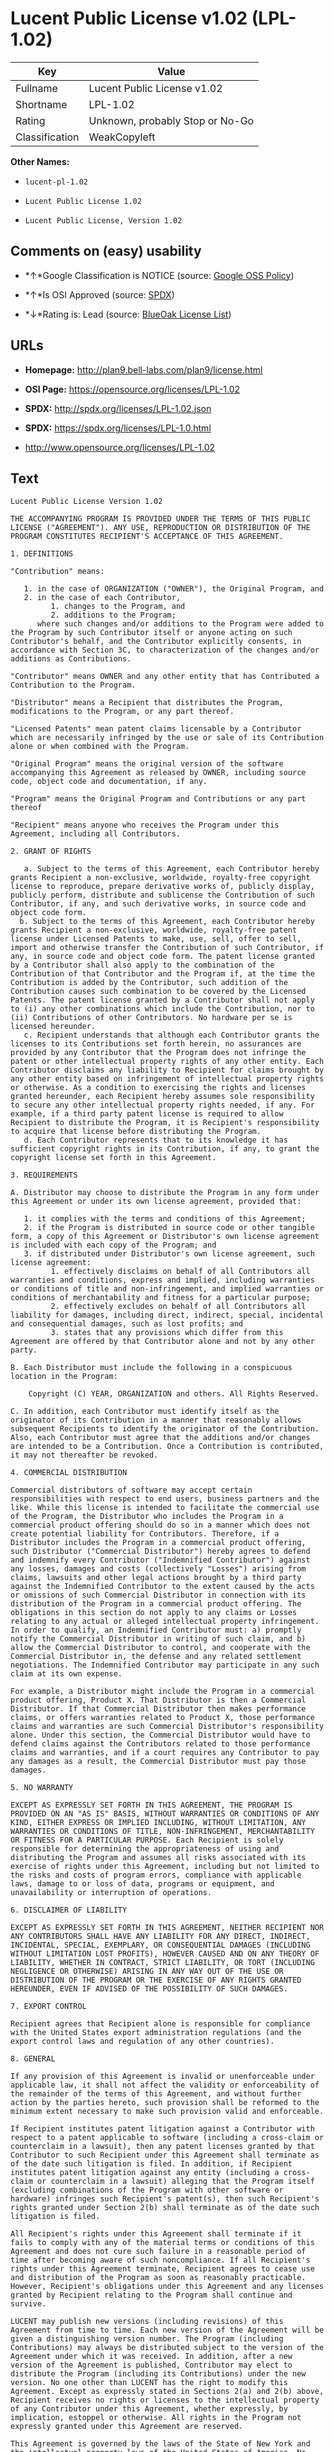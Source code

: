 * Lucent Public License v1.02 (LPL-1.02)

| Key              | Value                             |
|------------------+-----------------------------------|
| Fullname         | Lucent Public License v1.02       |
| Shortname        | LPL-1.02                          |
| Rating           | Unknown, probably Stop or No-Go   |
| Classification   | WeakCopyleft                      |

*Other Names:*

- =lucent-pl-1.02=

- =Lucent Public License 1.02=

- =Lucent Public License, Version 1.02=

** Comments on (easy) usability

- *↑*Google Classification is NOTICE (source:
  [[https://opensource.google.com/docs/thirdparty/licenses/][Google OSS
  Policy]])

- *↑*Is OSI Approved (source:
  [[https://spdx.org/licenses/LPL-1.02.html][SPDX]])

- *↓*Rating is: Lead (source: [[https://blueoakcouncil.org/list][BlueOak
  License List]])

** URLs

- *Homepage:* http://plan9.bell-labs.com/plan9/license.html

- *OSI Page:* https://opensource.org/licenses/LPL-1.02

- *SPDX:* http://spdx.org/licenses/LPL-1.02.json

- *SPDX:* https://spdx.org/licenses/LPL-1.0.html

- http://www.opensource.org/licenses/LPL-1.02

** Text

#+BEGIN_EXAMPLE
    Lucent Public License Version 1.02

    THE ACCOMPANYING PROGRAM IS PROVIDED UNDER THE TERMS OF THIS PUBLIC LICENSE ("AGREEMENT"). ANY USE, REPRODUCTION OR DISTRIBUTION OF THE PROGRAM CONSTITUTES RECIPIENT'S ACCEPTANCE OF THIS AGREEMENT.

    1. DEFINITIONS

    "Contribution" means:

       1. in the case of ORGANIZATION ("OWNER"), the Original Program, and
       2. in the case of each Contributor,
             1. changes to the Program, and
             2. additions to the Program; 
          where such changes and/or additions to the Program were added to the Program by such Contributor itself or anyone acting on such Contributor's behalf, and the Contributor explicitly consents, in accordance with Section 3C, to characterization of the changes and/or additions as Contributions. 

    "Contributor" means OWNER and any other entity that has Contributed a Contribution to the Program.

    "Distributor" means a Recipient that distributes the Program, modifications to the Program, or any part thereof.

    "Licensed Patents" mean patent claims licensable by a Contributor which are necessarily infringed by the use or sale of its Contribution alone or when combined with the Program.

    "Original Program" means the original version of the software accompanying this Agreement as released by OWNER, including source code, object code and documentation, if any.

    "Program" means the Original Program and Contributions or any part thereof

    "Recipient" means anyone who receives the Program under this Agreement, including all Contributors.

    2. GRANT OF RIGHTS

       a. Subject to the terms of this Agreement, each Contributor hereby grants Recipient a non-exclusive, worldwide, royalty-free copyright license to reproduce, prepare derivative works of, publicly display, publicly perform, distribute and sublicense the Contribution of such Contributor, if any, and such derivative works, in source code and object code form.
      b. Subject to the terms of this Agreement, each Contributor hereby grants Recipient a non-exclusive, worldwide, royalty-free patent license under Licensed Patents to make, use, sell, offer to sell, import and otherwise transfer the Contribution of such Contributor, if any, in source code and object code form. The patent license granted by a Contributor shall also apply to the combination of the Contribution of that Contributor and the Program if, at the time the Contribution is added by the Contributor, such addition of the Contribution causes such combination to be covered by the Licensed Patents. The patent license granted by a Contributor shall not apply to (i) any other combinations which include the Contribution, nor to (ii) Contributions of other Contributors. No hardware per se is licensed hereunder.
       c. Recipient understands that although each Contributor grants the licenses to its Contributions set forth herein, no assurances are provided by any Contributor that the Program does not infringe the patent or other intellectual property rights of any other entity. Each Contributor disclaims any liability to Recipient for claims brought by any other entity based on infringement of intellectual property rights or otherwise. As a condition to exercising the rights and licenses granted hereunder, each Recipient hereby assumes sole responsibility to secure any other intellectual property rights needed, if any. For example, if a third party patent license is required to allow Recipient to distribute the Program, it is Recipient's responsibility to acquire that license before distributing the Program.
       d. Each Contributor represents that to its knowledge it has sufficient copyright rights in its Contribution, if any, to grant the copyright license set forth in this Agreement. 

    3. REQUIREMENTS

    A. Distributor may choose to distribute the Program in any form under this Agreement or under its own license agreement, provided that:

       1. it complies with the terms and conditions of this Agreement;
       2. if the Program is distributed in source code or other tangible form, a copy of this Agreement or Distributor's own license agreement is included with each copy of the Program; and
       3. if distributed under Distributor's own license agreement, such license agreement:
             1. effectively disclaims on behalf of all Contributors all warranties and conditions, express and implied, including warranties or conditions of title and non-infringement, and implied warranties or conditions of merchantability and fitness for a particular purpose;
             2. effectively excludes on behalf of all Contributors all liability for damages, including direct, indirect, special, incidental and consequential damages, such as lost profits; and
             3. states that any provisions which differ from this Agreement are offered by that Contributor alone and not by any other party. 

    B. Each Distributor must include the following in a conspicuous location in the Program:

        Copyright (C) YEAR, ORGANIZATION and others. All Rights Reserved. 

    C. In addition, each Contributor must identify itself as the originator of its Contribution in a manner that reasonably allows subsequent Recipients to identify the originator of the Contribution. Also, each Contributor must agree that the additions and/or changes are intended to be a Contribution. Once a Contribution is contributed, it may not thereafter be revoked.

    4. COMMERCIAL DISTRIBUTION

    Commercial distributors of software may accept certain responsibilities with respect to end users, business partners and the like. While this license is intended to facilitate the commercial use of the Program, the Distributor who includes the Program in a commercial product offering should do so in a manner which does not create potential liability for Contributors. Therefore, if a Distributor includes the Program in a commercial product offering, such Distributor ("Commercial Distributor") hereby agrees to defend and indemnify every Contributor ("Indemnified Contributor") against any losses, damages and costs (collectively "Losses") arising from claims, lawsuits and other legal actions brought by a third party against the Indemnified Contributor to the extent caused by the acts or omissions of such Commercial Distributor in connection with its distribution of the Program in a commercial product offering. The obligations in this section do not apply to any claims or Losses relating to any actual or alleged intellectual property infringement. In order to qualify, an Indemnified Contributor must: a) promptly notify the Commercial Distributor in writing of such claim, and b) allow the Commercial Distributor to control, and cooperate with the Commercial Distributor in, the defense and any related settlement negotiations. The Indemnified Contributor may participate in any such claim at its own expense.

    For example, a Distributor might include the Program in a commercial product offering, Product X. That Distributor is then a Commercial Distributor. If that Commercial Distributor then makes performance claims, or offers warranties related to Product X, those performance claims and warranties are such Commercial Distributor's responsibility alone. Under this section, the Commercial Distributor would have to defend claims against the Contributors related to those performance claims and warranties, and if a court requires any Contributor to pay any damages as a result, the Commercial Distributor must pay those damages.

    5. NO WARRANTY

    EXCEPT AS EXPRESSLY SET FORTH IN THIS AGREEMENT, THE PROGRAM IS PROVIDED ON AN "AS IS" BASIS, WITHOUT WARRANTIES OR CONDITIONS OF ANY KIND, EITHER EXPRESS OR IMPLIED INCLUDING, WITHOUT LIMITATION, ANY WARRANTIES OR CONDITIONS OF TITLE, NON-INFRINGEMENT, MERCHANTABILITY OR FITNESS FOR A PARTICULAR PURPOSE. Each Recipient is solely responsible for determining the appropriateness of using and distributing the Program and assumes all risks associated with its exercise of rights under this Agreement, including but not limited to the risks and costs of program errors, compliance with applicable laws, damage to or loss of data, programs or equipment, and unavailability or interruption of operations.

    6. DISCLAIMER OF LIABILITY

    EXCEPT AS EXPRESSLY SET FORTH IN THIS AGREEMENT, NEITHER RECIPIENT NOR ANY CONTRIBUTORS SHALL HAVE ANY LIABILITY FOR ANY DIRECT, INDIRECT, INCIDENTAL, SPECIAL, EXEMPLARY, OR CONSEQUENTIAL DAMAGES (INCLUDING WITHOUT LIMITATION LOST PROFITS), HOWEVER CAUSED AND ON ANY THEORY OF LIABILITY, WHETHER IN CONTRACT, STRICT LIABILITY, OR TORT (INCLUDING NEGLIGENCE OR OTHERWISE) ARISING IN ANY WAY OUT OF THE USE OR DISTRIBUTION OF THE PROGRAM OR THE EXERCISE OF ANY RIGHTS GRANTED HEREUNDER, EVEN IF ADVISED OF THE POSSIBILITY OF SUCH DAMAGES.

    7. EXPORT CONTROL

    Recipient agrees that Recipient alone is responsible for compliance with the United States export administration regulations (and the export control laws and regulation of any other countries).

    8. GENERAL

    If any provision of this Agreement is invalid or unenforceable under applicable law, it shall not affect the validity or enforceability of the remainder of the terms of this Agreement, and without further action by the parties hereto, such provision shall be reformed to the minimum extent necessary to make such provision valid and enforceable.

    If Recipient institutes patent litigation against a Contributor with respect to a patent applicable to software (including a cross-claim or counterclaim in a lawsuit), then any patent licenses granted by that Contributor to such Recipient under this Agreement shall terminate as of the date such litigation is filed. In addition, if Recipient institutes patent litigation against any entity (including a cross-claim or counterclaim in a lawsuit) alleging that the Program itself (excluding combinations of the Program with other software or hardware) infringes such Recipient's patent(s), then such Recipient's rights granted under Section 2(b) shall terminate as of the date such litigation is filed.

    All Recipient's rights under this Agreement shall terminate if it fails to comply with any of the material terms or conditions of this Agreement and does not cure such failure in a reasonable period of time after becoming aware of such noncompliance. If all Recipient's rights under this Agreement terminate, Recipient agrees to cease use and distribution of the Program as soon as reasonably practicable. However, Recipient's obligations under this Agreement and any licenses granted by Recipient relating to the Program shall continue and survive.

    LUCENT may publish new versions (including revisions) of this Agreement from time to time. Each new version of the Agreement will be given a distinguishing version number. The Program (including Contributions) may always be distributed subject to the version of the Agreement under which it was received. In addition, after a new version of the Agreement is published, Contributor may elect to distribute the Program (including its Contributions) under the new version. No one other than LUCENT has the right to modify this Agreement. Except as expressly stated in Sections 2(a) and 2(b) above, Recipient receives no rights or licenses to the intellectual property of any Contributor under this Agreement, whether expressly, by implication, estoppel or otherwise. All rights in the Program not expressly granted under this Agreement are reserved.

    This Agreement is governed by the laws of the State of New York and the intellectual property laws of the United States of America. No party to this Agreement will bring a legal action under this Agreement more than one year after the cause of action arose. Each party waives its rights to a jury trial in any resulting litigation.
#+END_EXAMPLE

--------------

** Raw Data

#+BEGIN_EXAMPLE
    {
        "__impliedNames": [
            "LPL-1.02",
            "Lucent Public License v1.02",
            "lucent-pl-1.02",
            "Lucent Public License 1.02",
            "Lucent Public License, Version 1.02"
        ],
        "__impliedId": "LPL-1.02",
        "facts": {
            "Open Knowledge International": {
                "is_generic": null,
                "status": "active",
                "domain_software": true,
                "url": "https://opensource.org/licenses/LPL-1.02",
                "maintainer": "",
                "od_conformance": "not reviewed",
                "_sourceURL": "https://github.com/okfn/licenses/blob/master/licenses.csv",
                "domain_data": false,
                "osd_conformance": "approved",
                "id": "LPL-1.02",
                "title": "Lucent Public License 1.02",
                "_implications": {
                    "__impliedNames": [
                        "LPL-1.02",
                        "Lucent Public License 1.02"
                    ],
                    "__impliedId": "LPL-1.02",
                    "__impliedURLs": [
                        [
                            null,
                            "https://opensource.org/licenses/LPL-1.02"
                        ]
                    ]
                },
                "domain_content": false
            },
            "LicenseName": {
                "implications": {
                    "__impliedNames": [
                        "LPL-1.02",
                        "LPL-1.02",
                        "Lucent Public License v1.02",
                        "lucent-pl-1.02",
                        "Lucent Public License 1.02",
                        "Lucent Public License, Version 1.02"
                    ],
                    "__impliedId": "LPL-1.02"
                },
                "shortname": "LPL-1.02",
                "otherNames": [
                    "LPL-1.02",
                    "Lucent Public License v1.02",
                    "lucent-pl-1.02",
                    "Lucent Public License 1.02",
                    "Lucent Public License, Version 1.02"
                ]
            },
            "SPDX": {
                "isSPDXLicenseDeprecated": false,
                "spdxFullName": "Lucent Public License v1.02",
                "spdxDetailsURL": "http://spdx.org/licenses/LPL-1.02.json",
                "_sourceURL": "https://spdx.org/licenses/LPL-1.02.html",
                "spdxLicIsOSIApproved": true,
                "spdxSeeAlso": [
                    "http://plan9.bell-labs.com/plan9/license.html",
                    "https://opensource.org/licenses/LPL-1.02"
                ],
                "_implications": {
                    "__impliedNames": [
                        "LPL-1.02",
                        "Lucent Public License v1.02"
                    ],
                    "__impliedId": "LPL-1.02",
                    "__impliedJudgement": [
                        [
                            "SPDX",
                            {
                                "tag": "PositiveJudgement",
                                "contents": "Is OSI Approved"
                            }
                        ]
                    ],
                    "__isOsiApproved": true,
                    "__impliedURLs": [
                        [
                            "SPDX",
                            "http://spdx.org/licenses/LPL-1.02.json"
                        ],
                        [
                            null,
                            "http://plan9.bell-labs.com/plan9/license.html"
                        ],
                        [
                            null,
                            "https://opensource.org/licenses/LPL-1.02"
                        ]
                    ]
                },
                "spdxLicenseId": "LPL-1.02"
            },
            "Scancode": {
                "otherUrls": [
                    "http://www.opensource.org/licenses/LPL-1.02",
                    "https://opensource.org/licenses/LPL-1.02"
                ],
                "homepageUrl": "http://plan9.bell-labs.com/plan9/license.html",
                "shortName": "Lucent Public License 1.02",
                "textUrls": null,
                "text": "Lucent Public License Version 1.02\n\nTHE ACCOMPANYING PROGRAM IS PROVIDED UNDER THE TERMS OF THIS PUBLIC LICENSE (\"AGREEMENT\"). ANY USE, REPRODUCTION OR DISTRIBUTION OF THE PROGRAM CONSTITUTES RECIPIENT'S ACCEPTANCE OF THIS AGREEMENT.\n\n1. DEFINITIONS\n\n\"Contribution\" means:\n\n   1. in the case of ORGANIZATION (\"OWNER\"), the Original Program, and\n   2. in the case of each Contributor,\n         1. changes to the Program, and\n         2. additions to the Program; \n      where such changes and/or additions to the Program were added to the Program by such Contributor itself or anyone acting on such Contributor's behalf, and the Contributor explicitly consents, in accordance with Section 3C, to characterization of the changes and/or additions as Contributions. \n\n\"Contributor\" means OWNER and any other entity that has Contributed a Contribution to the Program.\n\n\"Distributor\" means a Recipient that distributes the Program, modifications to the Program, or any part thereof.\n\n\"Licensed Patents\" mean patent claims licensable by a Contributor which are necessarily infringed by the use or sale of its Contribution alone or when combined with the Program.\n\n\"Original Program\" means the original version of the software accompanying this Agreement as released by OWNER, including source code, object code and documentation, if any.\n\n\"Program\" means the Original Program and Contributions or any part thereof\n\n\"Recipient\" means anyone who receives the Program under this Agreement, including all Contributors.\n\n2. GRANT OF RIGHTS\n\n   a. Subject to the terms of this Agreement, each Contributor hereby grants Recipient a non-exclusive, worldwide, royalty-free copyright license to reproduce, prepare derivative works of, publicly display, publicly perform, distribute and sublicense the Contribution of such Contributor, if any, and such derivative works, in source code and object code form.\n  b. Subject to the terms of this Agreement, each Contributor hereby grants Recipient a non-exclusive, worldwide, royalty-free patent license under Licensed Patents to make, use, sell, offer to sell, import and otherwise transfer the Contribution of such Contributor, if any, in source code and object code form. The patent license granted by a Contributor shall also apply to the combination of the Contribution of that Contributor and the Program if, at the time the Contribution is added by the Contributor, such addition of the Contribution causes such combination to be covered by the Licensed Patents. The patent license granted by a Contributor shall not apply to (i) any other combinations which include the Contribution, nor to (ii) Contributions of other Contributors. No hardware per se is licensed hereunder.\n   c. Recipient understands that although each Contributor grants the licenses to its Contributions set forth herein, no assurances are provided by any Contributor that the Program does not infringe the patent or other intellectual property rights of any other entity. Each Contributor disclaims any liability to Recipient for claims brought by any other entity based on infringement of intellectual property rights or otherwise. As a condition to exercising the rights and licenses granted hereunder, each Recipient hereby assumes sole responsibility to secure any other intellectual property rights needed, if any. For example, if a third party patent license is required to allow Recipient to distribute the Program, it is Recipient's responsibility to acquire that license before distributing the Program.\n   d. Each Contributor represents that to its knowledge it has sufficient copyright rights in its Contribution, if any, to grant the copyright license set forth in this Agreement. \n\n3. REQUIREMENTS\n\nA. Distributor may choose to distribute the Program in any form under this Agreement or under its own license agreement, provided that:\n\n   1. it complies with the terms and conditions of this Agreement;\n   2. if the Program is distributed in source code or other tangible form, a copy of this Agreement or Distributor's own license agreement is included with each copy of the Program; and\n   3. if distributed under Distributor's own license agreement, such license agreement:\n         1. effectively disclaims on behalf of all Contributors all warranties and conditions, express and implied, including warranties or conditions of title and non-infringement, and implied warranties or conditions of merchantability and fitness for a particular purpose;\n         2. effectively excludes on behalf of all Contributors all liability for damages, including direct, indirect, special, incidental and consequential damages, such as lost profits; and\n         3. states that any provisions which differ from this Agreement are offered by that Contributor alone and not by any other party. \n\nB. Each Distributor must include the following in a conspicuous location in the Program:\n\n    Copyright (C) YEAR, ORGANIZATION and others. All Rights Reserved. \n\nC. In addition, each Contributor must identify itself as the originator of its Contribution in a manner that reasonably allows subsequent Recipients to identify the originator of the Contribution. Also, each Contributor must agree that the additions and/or changes are intended to be a Contribution. Once a Contribution is contributed, it may not thereafter be revoked.\n\n4. COMMERCIAL DISTRIBUTION\n\nCommercial distributors of software may accept certain responsibilities with respect to end users, business partners and the like. While this license is intended to facilitate the commercial use of the Program, the Distributor who includes the Program in a commercial product offering should do so in a manner which does not create potential liability for Contributors. Therefore, if a Distributor includes the Program in a commercial product offering, such Distributor (\"Commercial Distributor\") hereby agrees to defend and indemnify every Contributor (\"Indemnified Contributor\") against any losses, damages and costs (collectively \"Losses\") arising from claims, lawsuits and other legal actions brought by a third party against the Indemnified Contributor to the extent caused by the acts or omissions of such Commercial Distributor in connection with its distribution of the Program in a commercial product offering. The obligations in this section do not apply to any claims or Losses relating to any actual or alleged intellectual property infringement. In order to qualify, an Indemnified Contributor must: a) promptly notify the Commercial Distributor in writing of such claim, and b) allow the Commercial Distributor to control, and cooperate with the Commercial Distributor in, the defense and any related settlement negotiations. The Indemnified Contributor may participate in any such claim at its own expense.\n\nFor example, a Distributor might include the Program in a commercial product offering, Product X. That Distributor is then a Commercial Distributor. If that Commercial Distributor then makes performance claims, or offers warranties related to Product X, those performance claims and warranties are such Commercial Distributor's responsibility alone. Under this section, the Commercial Distributor would have to defend claims against the Contributors related to those performance claims and warranties, and if a court requires any Contributor to pay any damages as a result, the Commercial Distributor must pay those damages.\n\n5. NO WARRANTY\n\nEXCEPT AS EXPRESSLY SET FORTH IN THIS AGREEMENT, THE PROGRAM IS PROVIDED ON AN \"AS IS\" BASIS, WITHOUT WARRANTIES OR CONDITIONS OF ANY KIND, EITHER EXPRESS OR IMPLIED INCLUDING, WITHOUT LIMITATION, ANY WARRANTIES OR CONDITIONS OF TITLE, NON-INFRINGEMENT, MERCHANTABILITY OR FITNESS FOR A PARTICULAR PURPOSE. Each Recipient is solely responsible for determining the appropriateness of using and distributing the Program and assumes all risks associated with its exercise of rights under this Agreement, including but not limited to the risks and costs of program errors, compliance with applicable laws, damage to or loss of data, programs or equipment, and unavailability or interruption of operations.\n\n6. DISCLAIMER OF LIABILITY\n\nEXCEPT AS EXPRESSLY SET FORTH IN THIS AGREEMENT, NEITHER RECIPIENT NOR ANY CONTRIBUTORS SHALL HAVE ANY LIABILITY FOR ANY DIRECT, INDIRECT, INCIDENTAL, SPECIAL, EXEMPLARY, OR CONSEQUENTIAL DAMAGES (INCLUDING WITHOUT LIMITATION LOST PROFITS), HOWEVER CAUSED AND ON ANY THEORY OF LIABILITY, WHETHER IN CONTRACT, STRICT LIABILITY, OR TORT (INCLUDING NEGLIGENCE OR OTHERWISE) ARISING IN ANY WAY OUT OF THE USE OR DISTRIBUTION OF THE PROGRAM OR THE EXERCISE OF ANY RIGHTS GRANTED HEREUNDER, EVEN IF ADVISED OF THE POSSIBILITY OF SUCH DAMAGES.\n\n7. EXPORT CONTROL\n\nRecipient agrees that Recipient alone is responsible for compliance with the United States export administration regulations (and the export control laws and regulation of any other countries).\n\n8. GENERAL\n\nIf any provision of this Agreement is invalid or unenforceable under applicable law, it shall not affect the validity or enforceability of the remainder of the terms of this Agreement, and without further action by the parties hereto, such provision shall be reformed to the minimum extent necessary to make such provision valid and enforceable.\n\nIf Recipient institutes patent litigation against a Contributor with respect to a patent applicable to software (including a cross-claim or counterclaim in a lawsuit), then any patent licenses granted by that Contributor to such Recipient under this Agreement shall terminate as of the date such litigation is filed. In addition, if Recipient institutes patent litigation against any entity (including a cross-claim or counterclaim in a lawsuit) alleging that the Program itself (excluding combinations of the Program with other software or hardware) infringes such Recipient's patent(s), then such Recipient's rights granted under Section 2(b) shall terminate as of the date such litigation is filed.\n\nAll Recipient's rights under this Agreement shall terminate if it fails to comply with any of the material terms or conditions of this Agreement and does not cure such failure in a reasonable period of time after becoming aware of such noncompliance. If all Recipient's rights under this Agreement terminate, Recipient agrees to cease use and distribution of the Program as soon as reasonably practicable. However, Recipient's obligations under this Agreement and any licenses granted by Recipient relating to the Program shall continue and survive.\n\nLUCENT may publish new versions (including revisions) of this Agreement from time to time. Each new version of the Agreement will be given a distinguishing version number. The Program (including Contributions) may always be distributed subject to the version of the Agreement under which it was received. In addition, after a new version of the Agreement is published, Contributor may elect to distribute the Program (including its Contributions) under the new version. No one other than LUCENT has the right to modify this Agreement. Except as expressly stated in Sections 2(a) and 2(b) above, Recipient receives no rights or licenses to the intellectual property of any Contributor under this Agreement, whether expressly, by implication, estoppel or otherwise. All rights in the Program not expressly granted under this Agreement are reserved.\n\nThis Agreement is governed by the laws of the State of New York and the intellectual property laws of the United States of America. No party to this Agreement will bring a legal action under this Agreement more than one year after the cause of action arose. Each party waives its rights to a jury trial in any resulting litigation.",
                "category": "Copyleft Limited",
                "osiUrl": null,
                "owner": "Alcatel-Lucent",
                "_sourceURL": "https://github.com/nexB/scancode-toolkit/blob/develop/src/licensedcode/data/licenses/lucent-pl-1.02.yml",
                "key": "lucent-pl-1.02",
                "name": "Lucent Public License 1.02",
                "spdxId": "LPL-1.02",
                "_implications": {
                    "__impliedNames": [
                        "lucent-pl-1.02",
                        "Lucent Public License 1.02",
                        "LPL-1.02"
                    ],
                    "__impliedId": "LPL-1.02",
                    "__impliedCopyleft": [
                        [
                            "Scancode",
                            "WeakCopyleft"
                        ]
                    ],
                    "__calculatedCopyleft": "WeakCopyleft",
                    "__impliedText": "Lucent Public License Version 1.02\n\nTHE ACCOMPANYING PROGRAM IS PROVIDED UNDER THE TERMS OF THIS PUBLIC LICENSE (\"AGREEMENT\"). ANY USE, REPRODUCTION OR DISTRIBUTION OF THE PROGRAM CONSTITUTES RECIPIENT'S ACCEPTANCE OF THIS AGREEMENT.\n\n1. DEFINITIONS\n\n\"Contribution\" means:\n\n   1. in the case of ORGANIZATION (\"OWNER\"), the Original Program, and\n   2. in the case of each Contributor,\n         1. changes to the Program, and\n         2. additions to the Program; \n      where such changes and/or additions to the Program were added to the Program by such Contributor itself or anyone acting on such Contributor's behalf, and the Contributor explicitly consents, in accordance with Section 3C, to characterization of the changes and/or additions as Contributions. \n\n\"Contributor\" means OWNER and any other entity that has Contributed a Contribution to the Program.\n\n\"Distributor\" means a Recipient that distributes the Program, modifications to the Program, or any part thereof.\n\n\"Licensed Patents\" mean patent claims licensable by a Contributor which are necessarily infringed by the use or sale of its Contribution alone or when combined with the Program.\n\n\"Original Program\" means the original version of the software accompanying this Agreement as released by OWNER, including source code, object code and documentation, if any.\n\n\"Program\" means the Original Program and Contributions or any part thereof\n\n\"Recipient\" means anyone who receives the Program under this Agreement, including all Contributors.\n\n2. GRANT OF RIGHTS\n\n   a. Subject to the terms of this Agreement, each Contributor hereby grants Recipient a non-exclusive, worldwide, royalty-free copyright license to reproduce, prepare derivative works of, publicly display, publicly perform, distribute and sublicense the Contribution of such Contributor, if any, and such derivative works, in source code and object code form.\n  b. Subject to the terms of this Agreement, each Contributor hereby grants Recipient a non-exclusive, worldwide, royalty-free patent license under Licensed Patents to make, use, sell, offer to sell, import and otherwise transfer the Contribution of such Contributor, if any, in source code and object code form. The patent license granted by a Contributor shall also apply to the combination of the Contribution of that Contributor and the Program if, at the time the Contribution is added by the Contributor, such addition of the Contribution causes such combination to be covered by the Licensed Patents. The patent license granted by a Contributor shall not apply to (i) any other combinations which include the Contribution, nor to (ii) Contributions of other Contributors. No hardware per se is licensed hereunder.\n   c. Recipient understands that although each Contributor grants the licenses to its Contributions set forth herein, no assurances are provided by any Contributor that the Program does not infringe the patent or other intellectual property rights of any other entity. Each Contributor disclaims any liability to Recipient for claims brought by any other entity based on infringement of intellectual property rights or otherwise. As a condition to exercising the rights and licenses granted hereunder, each Recipient hereby assumes sole responsibility to secure any other intellectual property rights needed, if any. For example, if a third party patent license is required to allow Recipient to distribute the Program, it is Recipient's responsibility to acquire that license before distributing the Program.\n   d. Each Contributor represents that to its knowledge it has sufficient copyright rights in its Contribution, if any, to grant the copyright license set forth in this Agreement. \n\n3. REQUIREMENTS\n\nA. Distributor may choose to distribute the Program in any form under this Agreement or under its own license agreement, provided that:\n\n   1. it complies with the terms and conditions of this Agreement;\n   2. if the Program is distributed in source code or other tangible form, a copy of this Agreement or Distributor's own license agreement is included with each copy of the Program; and\n   3. if distributed under Distributor's own license agreement, such license agreement:\n         1. effectively disclaims on behalf of all Contributors all warranties and conditions, express and implied, including warranties or conditions of title and non-infringement, and implied warranties or conditions of merchantability and fitness for a particular purpose;\n         2. effectively excludes on behalf of all Contributors all liability for damages, including direct, indirect, special, incidental and consequential damages, such as lost profits; and\n         3. states that any provisions which differ from this Agreement are offered by that Contributor alone and not by any other party. \n\nB. Each Distributor must include the following in a conspicuous location in the Program:\n\n    Copyright (C) YEAR, ORGANIZATION and others. All Rights Reserved. \n\nC. In addition, each Contributor must identify itself as the originator of its Contribution in a manner that reasonably allows subsequent Recipients to identify the originator of the Contribution. Also, each Contributor must agree that the additions and/or changes are intended to be a Contribution. Once a Contribution is contributed, it may not thereafter be revoked.\n\n4. COMMERCIAL DISTRIBUTION\n\nCommercial distributors of software may accept certain responsibilities with respect to end users, business partners and the like. While this license is intended to facilitate the commercial use of the Program, the Distributor who includes the Program in a commercial product offering should do so in a manner which does not create potential liability for Contributors. Therefore, if a Distributor includes the Program in a commercial product offering, such Distributor (\"Commercial Distributor\") hereby agrees to defend and indemnify every Contributor (\"Indemnified Contributor\") against any losses, damages and costs (collectively \"Losses\") arising from claims, lawsuits and other legal actions brought by a third party against the Indemnified Contributor to the extent caused by the acts or omissions of such Commercial Distributor in connection with its distribution of the Program in a commercial product offering. The obligations in this section do not apply to any claims or Losses relating to any actual or alleged intellectual property infringement. In order to qualify, an Indemnified Contributor must: a) promptly notify the Commercial Distributor in writing of such claim, and b) allow the Commercial Distributor to control, and cooperate with the Commercial Distributor in, the defense and any related settlement negotiations. The Indemnified Contributor may participate in any such claim at its own expense.\n\nFor example, a Distributor might include the Program in a commercial product offering, Product X. That Distributor is then a Commercial Distributor. If that Commercial Distributor then makes performance claims, or offers warranties related to Product X, those performance claims and warranties are such Commercial Distributor's responsibility alone. Under this section, the Commercial Distributor would have to defend claims against the Contributors related to those performance claims and warranties, and if a court requires any Contributor to pay any damages as a result, the Commercial Distributor must pay those damages.\n\n5. NO WARRANTY\n\nEXCEPT AS EXPRESSLY SET FORTH IN THIS AGREEMENT, THE PROGRAM IS PROVIDED ON AN \"AS IS\" BASIS, WITHOUT WARRANTIES OR CONDITIONS OF ANY KIND, EITHER EXPRESS OR IMPLIED INCLUDING, WITHOUT LIMITATION, ANY WARRANTIES OR CONDITIONS OF TITLE, NON-INFRINGEMENT, MERCHANTABILITY OR FITNESS FOR A PARTICULAR PURPOSE. Each Recipient is solely responsible for determining the appropriateness of using and distributing the Program and assumes all risks associated with its exercise of rights under this Agreement, including but not limited to the risks and costs of program errors, compliance with applicable laws, damage to or loss of data, programs or equipment, and unavailability or interruption of operations.\n\n6. DISCLAIMER OF LIABILITY\n\nEXCEPT AS EXPRESSLY SET FORTH IN THIS AGREEMENT, NEITHER RECIPIENT NOR ANY CONTRIBUTORS SHALL HAVE ANY LIABILITY FOR ANY DIRECT, INDIRECT, INCIDENTAL, SPECIAL, EXEMPLARY, OR CONSEQUENTIAL DAMAGES (INCLUDING WITHOUT LIMITATION LOST PROFITS), HOWEVER CAUSED AND ON ANY THEORY OF LIABILITY, WHETHER IN CONTRACT, STRICT LIABILITY, OR TORT (INCLUDING NEGLIGENCE OR OTHERWISE) ARISING IN ANY WAY OUT OF THE USE OR DISTRIBUTION OF THE PROGRAM OR THE EXERCISE OF ANY RIGHTS GRANTED HEREUNDER, EVEN IF ADVISED OF THE POSSIBILITY OF SUCH DAMAGES.\n\n7. EXPORT CONTROL\n\nRecipient agrees that Recipient alone is responsible for compliance with the United States export administration regulations (and the export control laws and regulation of any other countries).\n\n8. GENERAL\n\nIf any provision of this Agreement is invalid or unenforceable under applicable law, it shall not affect the validity or enforceability of the remainder of the terms of this Agreement, and without further action by the parties hereto, such provision shall be reformed to the minimum extent necessary to make such provision valid and enforceable.\n\nIf Recipient institutes patent litigation against a Contributor with respect to a patent applicable to software (including a cross-claim or counterclaim in a lawsuit), then any patent licenses granted by that Contributor to such Recipient under this Agreement shall terminate as of the date such litigation is filed. In addition, if Recipient institutes patent litigation against any entity (including a cross-claim or counterclaim in a lawsuit) alleging that the Program itself (excluding combinations of the Program with other software or hardware) infringes such Recipient's patent(s), then such Recipient's rights granted under Section 2(b) shall terminate as of the date such litigation is filed.\n\nAll Recipient's rights under this Agreement shall terminate if it fails to comply with any of the material terms or conditions of this Agreement and does not cure such failure in a reasonable period of time after becoming aware of such noncompliance. If all Recipient's rights under this Agreement terminate, Recipient agrees to cease use and distribution of the Program as soon as reasonably practicable. However, Recipient's obligations under this Agreement and any licenses granted by Recipient relating to the Program shall continue and survive.\n\nLUCENT may publish new versions (including revisions) of this Agreement from time to time. Each new version of the Agreement will be given a distinguishing version number. The Program (including Contributions) may always be distributed subject to the version of the Agreement under which it was received. In addition, after a new version of the Agreement is published, Contributor may elect to distribute the Program (including its Contributions) under the new version. No one other than LUCENT has the right to modify this Agreement. Except as expressly stated in Sections 2(a) and 2(b) above, Recipient receives no rights or licenses to the intellectual property of any Contributor under this Agreement, whether expressly, by implication, estoppel or otherwise. All rights in the Program not expressly granted under this Agreement are reserved.\n\nThis Agreement is governed by the laws of the State of New York and the intellectual property laws of the United States of America. No party to this Agreement will bring a legal action under this Agreement more than one year after the cause of action arose. Each party waives its rights to a jury trial in any resulting litigation.",
                    "__impliedURLs": [
                        [
                            "Homepage",
                            "http://plan9.bell-labs.com/plan9/license.html"
                        ],
                        [
                            null,
                            "http://www.opensource.org/licenses/LPL-1.02"
                        ],
                        [
                            null,
                            "https://opensource.org/licenses/LPL-1.02"
                        ]
                    ]
                }
            },
            "OpenChainPolicyTemplate": {
                "isSaaSDeemed": "no",
                "licenseType": "copyleft",
                "freedomOrDeath": "no",
                "typeCopyleft": "weak",
                "_sourceURL": "https://github.com/OpenChain-Project/curriculum/raw/ddf1e879341adbd9b297cd67c5d5c16b2076540b/policy-template/Open%20Source%20Policy%20Template%20for%20OpenChain%20Specification%201.2.ods",
                "name": "Lucent Public License Version 1.02",
                "commercialUse": true,
                "spdxId": "LPL-1.02",
                "_implications": {
                    "__impliedNames": [
                        "LPL-1.02"
                    ]
                }
            },
            "BlueOak License List": {
                "BlueOakRating": "Lead",
                "url": "https://spdx.org/licenses/LPL-1.0.html",
                "isPermissive": true,
                "_sourceURL": "https://blueoakcouncil.org/list",
                "name": "Lucent Public License v1.02",
                "id": "LPL-1.02",
                "_implications": {
                    "__impliedNames": [
                        "LPL-1.02"
                    ],
                    "__impliedJudgement": [
                        [
                            "BlueOak License List",
                            {
                                "tag": "NegativeJudgement",
                                "contents": "Rating is: Lead"
                            }
                        ]
                    ],
                    "__impliedCopyleft": [
                        [
                            "BlueOak License List",
                            "NoCopyleft"
                        ]
                    ],
                    "__calculatedCopyleft": "NoCopyleft",
                    "__impliedURLs": [
                        [
                            "SPDX",
                            "https://spdx.org/licenses/LPL-1.0.html"
                        ]
                    ]
                }
            },
            "OpenSourceInitiative": {
                "text": [
                    {
                        "url": "https://opensource.org/licenses/LPL-1.02",
                        "title": "HTML",
                        "media_type": "text/html"
                    }
                ],
                "identifiers": [
                    {
                        "identifier": "LPL-1.02",
                        "scheme": "SPDX"
                    }
                ],
                "superseded_by": null,
                "_sourceURL": "https://opensource.org/licenses/",
                "name": "Lucent Public License, Version 1.02",
                "other_names": [],
                "keywords": [
                    "osi-approved",
                    "discouraged",
                    "redundant"
                ],
                "id": "LPL-1.02",
                "links": [
                    {
                        "note": "OSI Page",
                        "url": "https://opensource.org/licenses/LPL-1.02"
                    }
                ],
                "_implications": {
                    "__impliedNames": [
                        "LPL-1.02",
                        "Lucent Public License, Version 1.02",
                        "LPL-1.02"
                    ],
                    "__impliedURLs": [
                        [
                            "OSI Page",
                            "https://opensource.org/licenses/LPL-1.02"
                        ]
                    ]
                }
            },
            "Google OSS Policy": {
                "rating": "NOTICE",
                "_sourceURL": "https://opensource.google.com/docs/thirdparty/licenses/",
                "id": "LPL-1.02",
                "_implications": {
                    "__impliedNames": [
                        "LPL-1.02"
                    ],
                    "__impliedJudgement": [
                        [
                            "Google OSS Policy",
                            {
                                "tag": "PositiveJudgement",
                                "contents": "Google Classification is NOTICE"
                            }
                        ]
                    ],
                    "__impliedCopyleft": [
                        [
                            "Google OSS Policy",
                            "NoCopyleft"
                        ]
                    ],
                    "__calculatedCopyleft": "NoCopyleft"
                }
            }
        },
        "__impliedJudgement": [
            [
                "BlueOak License List",
                {
                    "tag": "NegativeJudgement",
                    "contents": "Rating is: Lead"
                }
            ],
            [
                "Google OSS Policy",
                {
                    "tag": "PositiveJudgement",
                    "contents": "Google Classification is NOTICE"
                }
            ],
            [
                "SPDX",
                {
                    "tag": "PositiveJudgement",
                    "contents": "Is OSI Approved"
                }
            ]
        ],
        "__impliedCopyleft": [
            [
                "BlueOak License List",
                "NoCopyleft"
            ],
            [
                "Google OSS Policy",
                "NoCopyleft"
            ],
            [
                "Scancode",
                "WeakCopyleft"
            ]
        ],
        "__calculatedCopyleft": "WeakCopyleft",
        "__isOsiApproved": true,
        "__impliedText": "Lucent Public License Version 1.02\n\nTHE ACCOMPANYING PROGRAM IS PROVIDED UNDER THE TERMS OF THIS PUBLIC LICENSE (\"AGREEMENT\"). ANY USE, REPRODUCTION OR DISTRIBUTION OF THE PROGRAM CONSTITUTES RECIPIENT'S ACCEPTANCE OF THIS AGREEMENT.\n\n1. DEFINITIONS\n\n\"Contribution\" means:\n\n   1. in the case of ORGANIZATION (\"OWNER\"), the Original Program, and\n   2. in the case of each Contributor,\n         1. changes to the Program, and\n         2. additions to the Program; \n      where such changes and/or additions to the Program were added to the Program by such Contributor itself or anyone acting on such Contributor's behalf, and the Contributor explicitly consents, in accordance with Section 3C, to characterization of the changes and/or additions as Contributions. \n\n\"Contributor\" means OWNER and any other entity that has Contributed a Contribution to the Program.\n\n\"Distributor\" means a Recipient that distributes the Program, modifications to the Program, or any part thereof.\n\n\"Licensed Patents\" mean patent claims licensable by a Contributor which are necessarily infringed by the use or sale of its Contribution alone or when combined with the Program.\n\n\"Original Program\" means the original version of the software accompanying this Agreement as released by OWNER, including source code, object code and documentation, if any.\n\n\"Program\" means the Original Program and Contributions or any part thereof\n\n\"Recipient\" means anyone who receives the Program under this Agreement, including all Contributors.\n\n2. GRANT OF RIGHTS\n\n   a. Subject to the terms of this Agreement, each Contributor hereby grants Recipient a non-exclusive, worldwide, royalty-free copyright license to reproduce, prepare derivative works of, publicly display, publicly perform, distribute and sublicense the Contribution of such Contributor, if any, and such derivative works, in source code and object code form.\n  b. Subject to the terms of this Agreement, each Contributor hereby grants Recipient a non-exclusive, worldwide, royalty-free patent license under Licensed Patents to make, use, sell, offer to sell, import and otherwise transfer the Contribution of such Contributor, if any, in source code and object code form. The patent license granted by a Contributor shall also apply to the combination of the Contribution of that Contributor and the Program if, at the time the Contribution is added by the Contributor, such addition of the Contribution causes such combination to be covered by the Licensed Patents. The patent license granted by a Contributor shall not apply to (i) any other combinations which include the Contribution, nor to (ii) Contributions of other Contributors. No hardware per se is licensed hereunder.\n   c. Recipient understands that although each Contributor grants the licenses to its Contributions set forth herein, no assurances are provided by any Contributor that the Program does not infringe the patent or other intellectual property rights of any other entity. Each Contributor disclaims any liability to Recipient for claims brought by any other entity based on infringement of intellectual property rights or otherwise. As a condition to exercising the rights and licenses granted hereunder, each Recipient hereby assumes sole responsibility to secure any other intellectual property rights needed, if any. For example, if a third party patent license is required to allow Recipient to distribute the Program, it is Recipient's responsibility to acquire that license before distributing the Program.\n   d. Each Contributor represents that to its knowledge it has sufficient copyright rights in its Contribution, if any, to grant the copyright license set forth in this Agreement. \n\n3. REQUIREMENTS\n\nA. Distributor may choose to distribute the Program in any form under this Agreement or under its own license agreement, provided that:\n\n   1. it complies with the terms and conditions of this Agreement;\n   2. if the Program is distributed in source code or other tangible form, a copy of this Agreement or Distributor's own license agreement is included with each copy of the Program; and\n   3. if distributed under Distributor's own license agreement, such license agreement:\n         1. effectively disclaims on behalf of all Contributors all warranties and conditions, express and implied, including warranties or conditions of title and non-infringement, and implied warranties or conditions of merchantability and fitness for a particular purpose;\n         2. effectively excludes on behalf of all Contributors all liability for damages, including direct, indirect, special, incidental and consequential damages, such as lost profits; and\n         3. states that any provisions which differ from this Agreement are offered by that Contributor alone and not by any other party. \n\nB. Each Distributor must include the following in a conspicuous location in the Program:\n\n    Copyright (C) YEAR, ORGANIZATION and others. All Rights Reserved. \n\nC. In addition, each Contributor must identify itself as the originator of its Contribution in a manner that reasonably allows subsequent Recipients to identify the originator of the Contribution. Also, each Contributor must agree that the additions and/or changes are intended to be a Contribution. Once a Contribution is contributed, it may not thereafter be revoked.\n\n4. COMMERCIAL DISTRIBUTION\n\nCommercial distributors of software may accept certain responsibilities with respect to end users, business partners and the like. While this license is intended to facilitate the commercial use of the Program, the Distributor who includes the Program in a commercial product offering should do so in a manner which does not create potential liability for Contributors. Therefore, if a Distributor includes the Program in a commercial product offering, such Distributor (\"Commercial Distributor\") hereby agrees to defend and indemnify every Contributor (\"Indemnified Contributor\") against any losses, damages and costs (collectively \"Losses\") arising from claims, lawsuits and other legal actions brought by a third party against the Indemnified Contributor to the extent caused by the acts or omissions of such Commercial Distributor in connection with its distribution of the Program in a commercial product offering. The obligations in this section do not apply to any claims or Losses relating to any actual or alleged intellectual property infringement. In order to qualify, an Indemnified Contributor must: a) promptly notify the Commercial Distributor in writing of such claim, and b) allow the Commercial Distributor to control, and cooperate with the Commercial Distributor in, the defense and any related settlement negotiations. The Indemnified Contributor may participate in any such claim at its own expense.\n\nFor example, a Distributor might include the Program in a commercial product offering, Product X. That Distributor is then a Commercial Distributor. If that Commercial Distributor then makes performance claims, or offers warranties related to Product X, those performance claims and warranties are such Commercial Distributor's responsibility alone. Under this section, the Commercial Distributor would have to defend claims against the Contributors related to those performance claims and warranties, and if a court requires any Contributor to pay any damages as a result, the Commercial Distributor must pay those damages.\n\n5. NO WARRANTY\n\nEXCEPT AS EXPRESSLY SET FORTH IN THIS AGREEMENT, THE PROGRAM IS PROVIDED ON AN \"AS IS\" BASIS, WITHOUT WARRANTIES OR CONDITIONS OF ANY KIND, EITHER EXPRESS OR IMPLIED INCLUDING, WITHOUT LIMITATION, ANY WARRANTIES OR CONDITIONS OF TITLE, NON-INFRINGEMENT, MERCHANTABILITY OR FITNESS FOR A PARTICULAR PURPOSE. Each Recipient is solely responsible for determining the appropriateness of using and distributing the Program and assumes all risks associated with its exercise of rights under this Agreement, including but not limited to the risks and costs of program errors, compliance with applicable laws, damage to or loss of data, programs or equipment, and unavailability or interruption of operations.\n\n6. DISCLAIMER OF LIABILITY\n\nEXCEPT AS EXPRESSLY SET FORTH IN THIS AGREEMENT, NEITHER RECIPIENT NOR ANY CONTRIBUTORS SHALL HAVE ANY LIABILITY FOR ANY DIRECT, INDIRECT, INCIDENTAL, SPECIAL, EXEMPLARY, OR CONSEQUENTIAL DAMAGES (INCLUDING WITHOUT LIMITATION LOST PROFITS), HOWEVER CAUSED AND ON ANY THEORY OF LIABILITY, WHETHER IN CONTRACT, STRICT LIABILITY, OR TORT (INCLUDING NEGLIGENCE OR OTHERWISE) ARISING IN ANY WAY OUT OF THE USE OR DISTRIBUTION OF THE PROGRAM OR THE EXERCISE OF ANY RIGHTS GRANTED HEREUNDER, EVEN IF ADVISED OF THE POSSIBILITY OF SUCH DAMAGES.\n\n7. EXPORT CONTROL\n\nRecipient agrees that Recipient alone is responsible for compliance with the United States export administration regulations (and the export control laws and regulation of any other countries).\n\n8. GENERAL\n\nIf any provision of this Agreement is invalid or unenforceable under applicable law, it shall not affect the validity or enforceability of the remainder of the terms of this Agreement, and without further action by the parties hereto, such provision shall be reformed to the minimum extent necessary to make such provision valid and enforceable.\n\nIf Recipient institutes patent litigation against a Contributor with respect to a patent applicable to software (including a cross-claim or counterclaim in a lawsuit), then any patent licenses granted by that Contributor to such Recipient under this Agreement shall terminate as of the date such litigation is filed. In addition, if Recipient institutes patent litigation against any entity (including a cross-claim or counterclaim in a lawsuit) alleging that the Program itself (excluding combinations of the Program with other software or hardware) infringes such Recipient's patent(s), then such Recipient's rights granted under Section 2(b) shall terminate as of the date such litigation is filed.\n\nAll Recipient's rights under this Agreement shall terminate if it fails to comply with any of the material terms or conditions of this Agreement and does not cure such failure in a reasonable period of time after becoming aware of such noncompliance. If all Recipient's rights under this Agreement terminate, Recipient agrees to cease use and distribution of the Program as soon as reasonably practicable. However, Recipient's obligations under this Agreement and any licenses granted by Recipient relating to the Program shall continue and survive.\n\nLUCENT may publish new versions (including revisions) of this Agreement from time to time. Each new version of the Agreement will be given a distinguishing version number. The Program (including Contributions) may always be distributed subject to the version of the Agreement under which it was received. In addition, after a new version of the Agreement is published, Contributor may elect to distribute the Program (including its Contributions) under the new version. No one other than LUCENT has the right to modify this Agreement. Except as expressly stated in Sections 2(a) and 2(b) above, Recipient receives no rights or licenses to the intellectual property of any Contributor under this Agreement, whether expressly, by implication, estoppel or otherwise. All rights in the Program not expressly granted under this Agreement are reserved.\n\nThis Agreement is governed by the laws of the State of New York and the intellectual property laws of the United States of America. No party to this Agreement will bring a legal action under this Agreement more than one year after the cause of action arose. Each party waives its rights to a jury trial in any resulting litigation.",
        "__impliedURLs": [
            [
                "SPDX",
                "http://spdx.org/licenses/LPL-1.02.json"
            ],
            [
                null,
                "http://plan9.bell-labs.com/plan9/license.html"
            ],
            [
                null,
                "https://opensource.org/licenses/LPL-1.02"
            ],
            [
                "SPDX",
                "https://spdx.org/licenses/LPL-1.0.html"
            ],
            [
                "Homepage",
                "http://plan9.bell-labs.com/plan9/license.html"
            ],
            [
                null,
                "http://www.opensource.org/licenses/LPL-1.02"
            ],
            [
                "OSI Page",
                "https://opensource.org/licenses/LPL-1.02"
            ]
        ]
    }
#+END_EXAMPLE